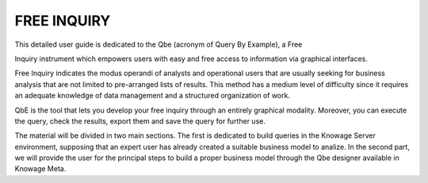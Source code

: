 

FREE INQUIRY
============

This detailed user guide is dedicated to the Qbe (acronym of Query By
Example), a Free

Inquiry instrument which empowers users with easy and free access to
information via graphical interfaces.

Free Inquiry indicates the modus operandi of analysts and operational
users that are usually seeking for business analysis that are not
limited to pre-arranged lists of results. This method has a medium level
of difficulty since it requires an adequate knowledge of data management
and a structured organization of work.

QbE is the tool that lets you develop your free inquiry through an
entirely graphical modality. Moreover, you can execute the query, check
the results, export them and save the query for further use.

The material will be divided in two main sections. The first is
dedicated to build queries in the Knowage Server environment, supposing
that an expert user has already created a suitable business model to
analize. In the second part, we will provide the user for the principal
steps to build a proper business model through the Qbe designer
available in Knowage Meta.
